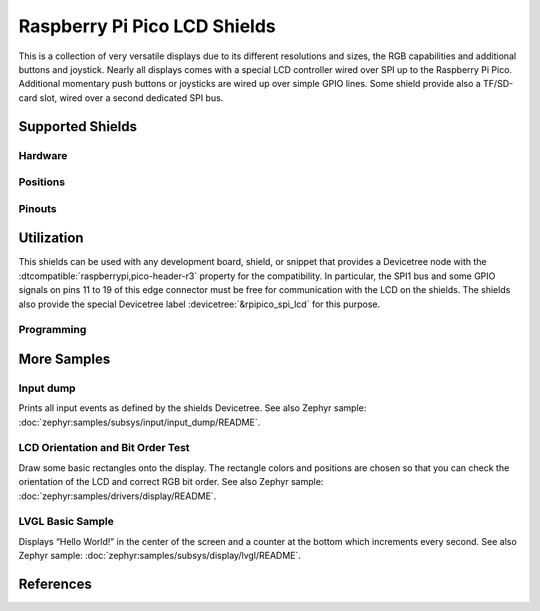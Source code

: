 .. _rpi_pico_lcd_shield:

Raspberry Pi Pico LCD Shields
#############################

This is a collection of very versatile displays due to its different resolutions
and sizes, the RGB capabilities and additional buttons and joystick. Nearly all
displays comes with a special LCD controller wired over SPI up to the Raspberry
Pi Pico. Additional momentary push buttons or joysticks are wired up over simple
GPIO lines. Some shield provide also a TF/SD-card slot, wired over a second
dedicated SPI bus.

Supported Shields
*****************

Hardware
========

.. tabs::

   .. group-tab:: Waveshare Pico LCD 1.14

      .. _waveshare_pico_lcd_1_14:

      .. include:: /boards/shields/rpi_pico_lcd/doc/waveshare_pico_lcd_1_14/hardware.rsti

   .. group-tab:: Waveshare Pico LCD 2

      .. _waveshare_pico_lcd_2:

      .. include:: /boards/shields/rpi_pico_lcd/doc/waveshare_pico_lcd_2/hardware.rsti

Positions
=========

.. tabs::

   .. group-tab:: Waveshare Pico LCD 1.14

      .. include:: /boards/shields/rpi_pico_lcd/doc/waveshare_pico_lcd_1_14/positions.rsti

   .. group-tab:: Waveshare Pico LCD 2

      .. include:: /boards/shields/rpi_pico_lcd/doc/waveshare_pico_lcd_2/positions.rsti

Pinouts
=======

.. tabs::

   .. group-tab:: Waveshare Pico LCD 1.14

      .. include:: /boards/shields/rpi_pico_lcd/doc/waveshare_pico_lcd_1_14/pinouts.rsti

   .. group-tab:: Waveshare Pico LCD 2

      .. include:: /boards/shields/rpi_pico_lcd/doc/waveshare_pico_lcd_2/pinouts.rsti

Utilization
***********

This shields can be used with any development board, shield, or snippet that
provides a Devicetree node with the :dtcompatible:`raspberrypi,pico-header-r3`
property for the compatibility. In particular, the SPI1 bus and some GPIO
signals on pins 11 to 19 of this edge connector must be free for communication
with the LCD on the shields. The shields also provide the special Devicetree
label :devicetree:`&rpipico_spi_lcd` for this purpose.

Programming
===========

.. tabs::

   .. group-tab:: Waveshare Pico LCD 1.14

      Set ``-DSHIELD=waveshare_pico_lcd_1_14`` and use optional the
      :ref:`snippet-usb-console` when you invoke ``west build``.
      For example:

      .. tabs::

         .. group-tab:: Raspberry Pi Pico

            .. zephyr-app-commands::
               :app: bridle/samples/helloshell
               :build-dir: waveshare_pico_lcd_1_14-helloshell
               :board: rpi_pico
               :shield: "waveshare_pico_lcd_1_14"
               :goals: build flash
               :west-args: -p -S usb-console
               :flash-args: -r uf2
               :host-os: unix
               :tool: all

            .. include:: /boards/shields/rpi_pico_lcd/doc/waveshare_pico_lcd_1_14/helloshell.rsti

         .. group-tab:: Raspberry Pi Pico W

            .. zephyr-app-commands::
               :app: bridle/samples/helloshell
               :build-dir: waveshare_pico_lcd_1_14-helloshell
               :board: rpi_pico_w
               :shield: "waveshare_pico_lcd_1_14"
               :goals: build flash
               :west-args: -p -S usb-console
               :flash-args: -r uf2
               :host-os: unix
               :tool: all

            .. include:: /boards/shields/rpi_pico_lcd/doc/waveshare_pico_lcd_1_14/helloshell.rsti

         .. group-tab:: Waveshare RP2040-Plus

            .. rubric:: on standard ``4㎆`` revision

            .. zephyr-app-commands::
               :app: bridle/samples/helloshell
               :build-dir: waveshare_pico_lcd_1_14-helloshell
               :board: waveshare_rp2040_plus
               :shield: "waveshare_pico_lcd_1_14"
               :goals: build flash
               :west-args: -p -S usb-console
               :flash-args: -r uf2
               :host-os: unix
               :tool: all

            .. rubric:: on extended ``16㎆`` revision

            .. zephyr-app-commands::
               :app: bridle/samples/helloshell
               :build-dir: waveshare_pico_lcd_1_14-helloshell
               :board: waveshare_rp2040_plus@16mb
               :shield: "waveshare_pico_lcd_1_14"
               :goals: build flash
               :west-args: -p -S usb-console
               :flash-args: -r uf2
               :host-os: unix
               :tool: all

            .. include:: /boards/shields/rpi_pico_lcd/doc/waveshare_pico_lcd_1_14/helloshell.rsti

   .. group-tab:: Waveshare Pico LCD 2

      Set ``-DSHIELD=waveshare_pico_lcd_2`` and use optional the
      :ref:`snippet-usb-console` when you invoke ``west build``.
      For example:

      .. tabs::

         .. group-tab:: Raspberry Pi Pico

            .. zephyr-app-commands::
               :app: bridle/samples/helloshell
               :build-dir: waveshare_pico_lcd_2-helloshell
               :board: rpi_pico
               :shield: "waveshare_pico_lcd_2"
               :goals: build flash
               :west-args: -p -S usb-console
               :flash-args: -r uf2
               :host-os: unix
               :tool: all

            .. include:: /boards/shields/rpi_pico_lcd/doc/waveshare_pico_lcd_2/helloshell.rsti

         .. group-tab:: Raspberry Pi Pico W

            .. zephyr-app-commands::
               :app: bridle/samples/helloshell
               :build-dir: waveshare_pico_lcd_2-helloshell
               :board: rpi_pico_w
               :shield: "waveshare_pico_lcd_2"
               :goals: build flash
               :west-args: -p -S usb-console
               :flash-args: -r uf2
               :host-os: unix
               :tool: all

            .. include:: /boards/shields/rpi_pico_lcd/doc/waveshare_pico_lcd_2/helloshell.rsti

         .. group-tab:: Waveshare RP2040-Plus

            .. rubric:: on standard ``4㎆`` revision

            .. zephyr-app-commands::
               :app: bridle/samples/helloshell
               :build-dir: waveshare_pico_lcd_2-helloshell
               :board: waveshare_rp2040_plus
               :shield: "waveshare_pico_lcd_2"
               :goals: build flash
               :west-args: -p -S usb-console
               :flash-args: -r uf2
               :host-os: unix
               :tool: all

            .. rubric:: on extended ``16㎆`` revision

            .. zephyr-app-commands::
               :app: bridle/samples/helloshell
               :build-dir: waveshare_pico_lcd_2-helloshell
               :board: waveshare_rp2040_plus@16mb
               :shield: "waveshare_pico_lcd_2"
               :goals: build flash
               :west-args: -p -S usb-console
               :flash-args: -r uf2
               :host-os: unix
               :tool: all

            .. include:: /boards/shields/rpi_pico_lcd/doc/waveshare_pico_lcd_2/helloshell.rsti

More Samples
************

Input dump
==========

Prints all input events as defined by the shields Devicetree. See also Zephyr
sample: :doc:`zephyr:samples/subsys/input/input_dump/README`.

.. tabs::

   .. group-tab:: Waveshare Pico LCD 1.14

      Print the input events related to the five on-shield joystick keys
      and two user keys using the :ref:`Input subsystem API <zephyr:input>`.
      That are:

      | :hwftlbl-btn:`A` : :devicetree:`zephyr,code = <INPUT_KEY_0>;`
      | :hwftlbl-btn:`B` : :devicetree:`zephyr,code = <INPUT_KEY_1>;`
      | :hwftlbl-joy:`UP` : :devicetree:`zephyr,code = <INPUT_KEY_UP>;`
      | :hwftlbl-joy:`DOWN` : :devicetree:`zephyr,code = <INPUT_KEY_DOWN>;`
      | :hwftlbl-joy:`LEFT` : :devicetree:`zephyr,code = <INPUT_KEY_LEFT>;`
      | :hwftlbl-joy:`RIGHT` : :devicetree:`zephyr,code = <INPUT_KEY_RIGHT>;`
      | :hwftlbl-joy:`ENTER` : :devicetree:`zephyr,code = <INPUT_KEY_ENTER>;`

      .. tabs::

         .. group-tab:: Raspberry Pi Pico

            .. zephyr-app-commands::
               :app: zephyr/samples/subsys/input/input_dump
               :build-dir: waveshare_pico_lcd_1_14-input_dump
               :board: rpi_pico
               :shield: "waveshare_pico_lcd_1_14"
               :goals: build flash
               :west-args: -p -S usb-console
               :flash-args: -r uf2
               :compact:

         .. group-tab:: Raspberry Pi Pico W

            .. zephyr-app-commands::
               :app: zephyr/samples/subsys/input/input_dump
               :build-dir: waveshare_pico_lcd_1_14-input_dump
               :board: rpi_pico_w
               :shield: "waveshare_pico_lcd_1_14"
               :goals: build flash
               :west-args: -p -S usb-console
               :flash-args: -r uf2
               :compact:

         .. group-tab:: Waveshare RP2040-Plus

            .. rubric:: on standard ``4㎆`` revision

            .. zephyr-app-commands::
               :app: zephyr/samples/subsys/input/input_dump
               :build-dir: waveshare_pico_lcd_1_14-input_dump
               :board: waveshare_rp2040_plus
               :shield: "waveshare_pico_lcd_1_14"
               :goals: build flash
               :west-args: -p -S usb-console
               :flash-args: -r uf2
               :compact:

            .. rubric:: on extended ``16㎆`` revision

            .. zephyr-app-commands::
               :app: zephyr/samples/subsys/input/input_dump
               :build-dir: waveshare_pico_lcd_1_14-input_dump
               :board: waveshare_rp2040_plus@16mb
               :shield: "waveshare_pico_lcd_1_14"
               :goals: build flash
               :west-args: -p -S usb-console
               :flash-args: -r uf2
               :compact:

      .. rubric:: Simple logging output on target

      .. code-block:: console

         ***** delaying boot 4000ms (per build configuration) *****
         W: BUS RESET
         W: BUS RESET
         *** Booting Zephyr OS … … … (delayed boot 4000ms) ***
         Input sample started
         I: input event: dev=gpio_keys        SYN type= 1 code= 11 value=1
         I: input event: dev=gpio_keys        SYN type= 1 code= 11 value=0
         I: input event: dev=gpio_keys        SYN type= 1 code=  2 value=1
         I: input event: dev=gpio_keys        SYN type= 1 code=  2 value=0
         I: input event: dev=gpio_keys        SYN type= 1 code=103 value=1
         I: input event: dev=gpio_keys        SYN type= 1 code=103 value=0
         I: input event: dev=gpio_keys        SYN type= 1 code=108 value=1
         I: input event: dev=gpio_keys        SYN type= 1 code=108 value=0
         I: input event: dev=gpio_keys        SYN type= 1 code=105 value=1
         I: input event: dev=gpio_keys        SYN type= 1 code=105 value=0
         I: input event: dev=gpio_keys        SYN type= 1 code=106 value=1
         I: input event: dev=gpio_keys        SYN type= 1 code=106 value=0
         I: input event: dev=gpio_keys        SYN type= 1 code= 28 value=1
         I: input event: dev=gpio_keys        SYN type= 1 code= 28 value=0

   .. group-tab:: Waveshare Pico LCD 2

      Print the input events related to the four on-shield user keys using
      the :ref:`Input subsystem API <zephyr:input>`. That are:

      | :hwftlbl-btn:`0` : :devicetree:`zephyr,code = <INPUT_KEY_0>;`
      | :hwftlbl-btn:`1` : :devicetree:`zephyr,code = <INPUT_KEY_1>;`
      | :hwftlbl-btn:`2` : :devicetree:`zephyr,code = <INPUT_KEY_2>;`
      | :hwftlbl-btn:`3` : :devicetree:`zephyr,code = <INPUT_KEY_3>;`

      .. tabs::

         .. group-tab:: Raspberry Pi Pico

            .. zephyr-app-commands::
               :app: zephyr/samples/subsys/input/input_dump
               :build-dir: waveshare_pico_lcd_2-input_dump
               :board: rpi_pico
               :shield: "waveshare_pico_lcd_2"
               :goals: build flash
               :west-args: -p -S usb-console
               :flash-args: -r uf2
               :compact:

         .. group-tab:: Raspberry Pi Pico W

            .. zephyr-app-commands::
               :app: zephyr/samples/subsys/input/input_dump
               :build-dir: waveshare_pico_lcd_2-input_dump
               :board: rpi_pico_w
               :shield: "waveshare_pico_lcd_2"
               :goals: build flash
               :west-args: -p -S usb-console
               :flash-args: -r uf2
               :compact:

         .. group-tab:: Waveshare RP2040-Plus

            .. rubric:: on standard ``4㎆`` revision

            .. zephyr-app-commands::
               :app: zephyr/samples/subsys/input/input_dump
               :build-dir: waveshare_pico_lcd_2-input_dump
               :board: waveshare_rp2040_plus
               :shield: "waveshare_pico_lcd_2"
               :goals: build flash
               :west-args: -p -S usb-console
               :flash-args: -r uf2
               :compact:

            .. rubric:: on extended ``16㎆`` revision

            .. zephyr-app-commands::
               :app: zephyr/samples/subsys/input/input_dump
               :build-dir: waveshare_pico_lcd_2-input_dump
               :board: waveshare_rp2040_plus@16mb
               :shield: "waveshare_pico_lcd_2"
               :goals: build flash
               :west-args: -p -S usb-console
               :flash-args: -r uf2
               :compact:

      .. rubric:: Simple logging output on target

      .. code-block:: console

         ***** delaying boot 4000ms (per build configuration) *****
         W: BUS RESET
         W: BUS RESET
         *** Booting Zephyr OS … … … (delayed boot 4000ms) ***
         Input sample started
         I: input event: dev=gpio_keys        SYN type= 1 code= 11 value=1
         I: input event: dev=gpio_keys        SYN type= 1 code= 11 value=0
         I: input event: dev=gpio_keys        SYN type= 1 code=  2 value=1
         I: input event: dev=gpio_keys        SYN type= 1 code=  2 value=0
         I: input event: dev=gpio_keys        SYN type= 1 code=  3 value=1
         I: input event: dev=gpio_keys        SYN type= 1 code=  3 value=0
         I: input event: dev=gpio_keys        SYN type= 1 code=  4 value=1
         I: input event: dev=gpio_keys        SYN type= 1 code=  4 value=0

LCD Orientation and Bit Order Test
==================================

Draw some basic rectangles onto the display. The rectangle colors and positions
are chosen so that you can check the orientation of the LCD and correct RGB bit
order. See also Zephyr sample: :doc:`zephyr:samples/drivers/display/README`.

.. tabs::

   .. group-tab:: Waveshare Pico LCD 1.14

      Using the :ref:`Display driver API <zephyr:display_api>` with chosen
      display. That is:

      | :hwftlbl-scr:`LCD` : :devicetree:`chosen { zephyr,display = &lcd_panel; };`
      | :hwftlbl-scr:`ST7789V` : :devicetree:`lcd_panel: &st7789v_240x135 {};`

      .. tabs::

         .. group-tab:: Raspberry Pi Pico

            .. zephyr-app-commands::
               :app: zephyr/samples/drivers/display
               :build-dir: waveshare_pico_lcd_1_14-display_test
               :board: rpi_pico
               :shield: "waveshare_pico_lcd_1_14"
               :goals: build flash
               :west-args: -p -S usb-console
               :flash-args: -r uf2
               :compact:

         .. group-tab:: Raspberry Pi Pico W

            .. zephyr-app-commands::
               :app: zephyr/samples/drivers/display
               :build-dir: waveshare_pico_lcd_1_14-display_test
               :board: rpi_pico_w
               :shield: "waveshare_pico_lcd_1_14"
               :goals: build flash
               :west-args: -p -S usb-console
               :flash-args: -r uf2
               :compact:

         .. group-tab:: Waveshare RP2040-Plus

            .. rubric:: on standard ``4㎆`` revision

            .. zephyr-app-commands::
               :app: zephyr/samples/drivers/display
               :build-dir: waveshare_pico_lcd_1_14-display_test
               :board: waveshare_rp2040_plus
               :shield: "waveshare_pico_lcd_1_14"
               :goals: build flash
               :west-args: -p -S usb-console
               :flash-args: -r uf2
               :compact:

            .. rubric:: on extended ``16㎆`` revision

            .. zephyr-app-commands::
               :app: zephyr/samples/drivers/display
               :build-dir: waveshare_pico_lcd_1_14-display_test
               :board: waveshare_rp2040_plus@16mb
               :shield: "waveshare_pico_lcd_1_14"
               :goals: build flash
               :west-args: -p -S usb-console
               :flash-args: -r uf2
               :compact:

      .. rubric:: Simple logging output on target

      .. code-block:: console

         ***** delaying boot 4000ms (per build configuration) *****
         [00:00:00.415,000] <wrn> udc_rpi: BUS RESET
         [00:00:00.495,000] <wrn> udc_rpi: BUS RESET
         *** Booting Zephyr OS … … … (delayed boot 4000ms) ***
         [00:00:04.151,000] <inf> sample: Display sample for st7789v@0

   .. group-tab:: Waveshare Pico LCD 2

      Using the :ref:`Display driver API <zephyr:display_api>` with chosen
      display. That is:

      | :hwftlbl-scr:`LCD` : :devicetree:`chosen { zephyr,display = &lcd_panel; };`
      | :hwftlbl-scr:`ST7789V` : :devicetree:`lcd_panel: &st7789v_320x240 {};`

      .. tabs::

         .. group-tab:: Raspberry Pi Pico

            .. zephyr-app-commands::
               :app: zephyr/samples/drivers/display
               :build-dir: waveshare_pico_lcd_2-display_test
               :board: rpi_pico
               :shield: "waveshare_pico_lcd_2"
               :goals: build flash
               :west-args: -p -S usb-console
               :flash-args: -r uf2
               :compact:

         .. group-tab:: Raspberry Pi Pico W

            .. zephyr-app-commands::
               :app: zephyr/samples/drivers/display
               :build-dir: waveshare_pico_lcd_2-display_test
               :board: rpi_pico_w
               :shield: "waveshare_pico_lcd_2"
               :goals: build flash
               :west-args: -p -S usb-console
               :flash-args: -r uf2
               :compact:

         .. group-tab:: Waveshare RP2040-Plus

            .. rubric:: on standard ``4㎆`` revision

            .. zephyr-app-commands::
               :app: zephyr/samples/drivers/display
               :build-dir: waveshare_pico_lcd_2-display_test
               :board: waveshare_rp2040_plus
               :shield: "waveshare_pico_lcd_2"
               :goals: build flash
               :west-args: -p -S usb-console
               :flash-args: -r uf2
               :compact:

            .. rubric:: on extended ``16㎆`` revision

            .. zephyr-app-commands::
               :app: zephyr/samples/drivers/display
               :build-dir: waveshare_pico_lcd_2-display_test
               :board: waveshare_rp2040_plus@16mb
               :shield: "waveshare_pico_lcd_2"
               :goals: build flash
               :west-args: -p -S usb-console
               :flash-args: -r uf2
               :compact:

      .. rubric:: Simple logging output on target

      .. code-block:: console

         ***** delaying boot 4000ms (per build configuration) *****
         [00:00:00.337,000] <wrn> udc_rpi: BUS RESET
         [00:00:00.425,000] <wrn> udc_rpi: BUS RESET
         *** Booting Zephyr OS … … … (delayed boot 4000ms) ***
         [00:00:04.151,000] <inf> sample: Display sample for st7789v@0

LVGL Basic Sample
=================

Displays “Hello World!” in the center of the screen and a counter at the bottom
which increments every second. See also Zephyr sample:
:doc:`zephyr:samples/subsys/display/lvgl/README`.

.. tabs::

   .. group-tab:: Waveshare Pico LCD 1.14

      Using the LVGL module on top of the :ref:`Display driver API
      <zephyr:display_api>` with chosen display. That is:

      | :hwftlbl-scr:`LCD` : :devicetree:`chosen { zephyr,display = &lcd_panel; };`
      | :hwftlbl-scr:`ST7789V` : :devicetree:`lcd_panel: &st7789v_240x135 {};`

      .. rubric:: Devicetree compatible

      - :dtcompatible:`zephyr,lvgl-button-input` with devicetree relation
        :devicetree:`lvgl_buttons: lvgl-buttons { input = <&gpio_keys>; };`

        | :hwftlbl-btn:`B` :
          :devicetree:`input-codes = <INPUT_KEY_1>;` :
          :devicetree:`coordinates = <120 68>;` (center of LCD)

      - :dtcompatible:`zephyr,lvgl-keypad-input` with devicetree relation
        :devicetree:`lvgl_keypad: lvgl-keypad { input = <&gpio_keys>; };`

        | :hwftlbl-joy:`UP` :
          :devicetree:`input-codes = <INPUT_KEY_UP>;` :
          :devicetree:`lvgl-codes = <LV_KEY_UP>;`
        | :hwftlbl-joy:`DOWN` :
          :devicetree:`input-codes = <INPUT_KEY_DOWN>;` :
          :devicetree:`lvgl-codes = <LV_KEY_DOWN>;`
        | :hwftlbl-joy:`LEFT` :
          :devicetree:`input-codes = <INPUT_KEY_LEFT>;` :
          :devicetree:`lvgl-codes = <LV_KEY_LEFT>;`
        | :hwftlbl-joy:`RIGHT` :
          :devicetree:`input-codes = <INPUT_KEY_RIGHT>;` :
          :devicetree:`lvgl-codes = <LV_KEY_RIGHT>;`
        | :hwftlbl-joy:`ENTER` :
          :devicetree:`input-codes = <INPUT_KEY_ENTER>;` :
          :devicetree:`lvgl-codes = <LV_KEY_ENTER>;`

      .. tabs::

         .. group-tab:: Raspberry Pi Pico

            .. zephyr-app-commands::
               :app: zephyr/samples/subsys/display/lvgl
               :build-dir: waveshare_pico_lcd_1_14-lvgl_basic
               :board: rpi_pico
               :shield: "waveshare_pico_lcd_1_14"
               :goals: build flash
               :west-args: -p -S usb-console
               :flash-args: -r uf2
               :compact:

         .. group-tab:: Raspberry Pi Pico W

            .. zephyr-app-commands::
               :app: zephyr/samples/subsys/display/lvgl
               :build-dir: waveshare_pico_lcd_1_14-lvgl_basic
               :board: rpi_pico_w
               :shield: "waveshare_pico_lcd_1_14"
               :goals: build flash
               :west-args: -p -S usb-console
               :flash-args: -r uf2
               :compact:

         .. group-tab:: Waveshare RP2040-Plus

            .. rubric:: on standard ``4㎆`` revision

            .. zephyr-app-commands::
               :app: zephyr/samples/subsys/display/lvgl
               :build-dir: waveshare_pico_lcd_1_14-lvgl_basic
               :board: waveshare_rp2040_plus
               :shield: "waveshare_pico_lcd_1_14"
               :goals: build flash
               :west-args: -p -S usb-console
               :flash-args: -r uf2
               :compact:

            .. rubric:: on extended ``16㎆`` revision

            .. zephyr-app-commands::
               :app: zephyr/samples/subsys/display/lvgl
               :build-dir: waveshare_pico_lcd_1_14-lvgl_basic
               :board: waveshare_rp2040_plus@16mb
               :shield: "waveshare_pico_lcd_1_14"
               :goals: build flash
               :west-args: -p -S usb-console
               :flash-args: -r uf2
               :compact:

      .. rubric:: Simple test execution on target

      .. code-block:: console

         ***** delaying boot 4000ms (per build configuration) *****
         [00:00:00.321,000] <wrn> udc_rpi: BUS RESET
         [00:00:00.401,000] <wrn> udc_rpi: BUS RESET
         *** Booting Zephyr OS … … … (delayed boot 4000ms) ***
         uart:~$ _

         uart:~$ lvgl stats memory
         Heap at 0x20001400 contains 2047 units in 11 buckets

           bucket#    min units        total      largest      largest
                      threshold       chunks      (units)      (bytes)
           -----------------------------------------------------------
                 0            1            3            1            4
                 3            8            1           11           84
                 6           64            1           81          644
                10         1024            1         1345        10756

         11496 free bytes, 4376 allocated bytes, overhead = 508 bytes (3.1%)

   .. group-tab:: Waveshare Pico LCD 2

      Using the LVGL module on top of the :ref:`Display driver API
      <zephyr:display_api>` with chosen display. That is:

      | :hwftlbl-scr:`LCD` : :devicetree:`chosen { zephyr,display = &lcd_panel; };`
      | :hwftlbl-scr:`ST7789V` : :devicetree:`lcd_panel: &st7789v_320x240 {};`

      .. rubric:: Devicetree compatible

      - :dtcompatible:`zephyr,lvgl-button-input` with devicetree relation
        :devicetree:`lvgl_buttons: lvgl-buttons { input = <&gpio_keys>; };`

        | :hwftlbl-btn:`1` :
          :devicetree:`input-codes = <INPUT_KEY_1>;` :
          :devicetree:`coordinates = <160 120>;` (center of LCD)

      - :dtcompatible:`zephyr,lvgl-keypad-input` with devicetree relation
        :devicetree:`lvgl_keypad: lvgl-keypad { input = <&gpio_keys>; };`

        | :hwftlbl-btn:`3` :
          :devicetree:`input-codes = <INPUT_KEY_3>;` :
          :devicetree:`lvgl-codes = <LV_KEY_LEFT>;`
        | :hwftlbl-btn:`2` :
          :devicetree:`input-codes = <INPUT_KEY_2>;` :
          :devicetree:`lvgl-codes = <LV_KEY_RIGHT>;`
        | :hwftlbl-btn:`1` :
          :devicetree:`input-codes = <INPUT_KEY_1>;` :
          :devicetree:`lvgl-codes = <LV_KEY_ENTER>;`

      .. tabs::

         .. group-tab:: Raspberry Pi Pico

            .. zephyr-app-commands::
               :app: zephyr/samples/subsys/display/lvgl
               :build-dir: waveshare_pico_lcd_2-lvgl_basic
               :board: rpi_pico
               :shield: "waveshare_pico_lcd_2"
               :goals: build flash
               :west-args: -p -S usb-console
               :flash-args: -r uf2
               :compact:

         .. group-tab:: Raspberry Pi Pico W

            .. zephyr-app-commands::
               :app: zephyr/samples/subsys/display/lvgl
               :build-dir: waveshare_pico_lcd_2-lvgl_basic
               :board: rpi_pico_w
               :shield: "waveshare_pico_lcd_2"
               :goals: build flash
               :west-args: -p -S usb-console
               :flash-args: -r uf2
               :compact:

         .. group-tab:: Waveshare RP2040-Plus

            .. rubric:: on standard ``4㎆`` revision

            .. zephyr-app-commands::
               :app: zephyr/samples/subsys/display/lvgl
               :build-dir: waveshare_pico_lcd_2-lvgl_basic
               :board: waveshare_rp2040_plus
               :shield: "waveshare_pico_lcd_2"
               :goals: build flash
               :west-args: -p -S usb-console
               :flash-args: -r uf2
               :compact:

            .. rubric:: on extended ``16㎆`` revision

            .. zephyr-app-commands::
               :app: zephyr/samples/subsys/display/lvgl
               :build-dir: waveshare_pico_lcd_2-lvgl_basic
               :board: waveshare_rp2040_plus@16mb
               :shield: "waveshare_pico_lcd_2"
               :goals: build flash
               :west-args: -p -S usb-console
               :flash-args: -r uf2
               :compact:

      .. rubric:: Simple test execution on target

      .. code-block:: console

         ***** delaying boot 4000ms (per build configuration) *****
         [00:00:00.401,000] <wrn> udc_rpi: BUS RESET
         [00:00:00.481,000] <wrn> udc_rpi: BUS RESET
         *** Booting Zephyr OS … … … (delayed boot 4000ms) ***
         uart:~$ _

         uart:~$ lvgl stats memory
         Heap at 0x20001328 contains 2047 units in 11 buckets

           bucket#    min units        total      largest      largest
                      threshold       chunks      (units)      (bytes)
           -----------------------------------------------------------
                 0            1            2            1            4
                 1            2            1            2           12
                 6           64            1           81          644
                10         1024            1         1356        10844

         11508 free bytes, 4368 allocated bytes, overhead = 504 bytes (3.1%)

References
**********

.. target-notes::
